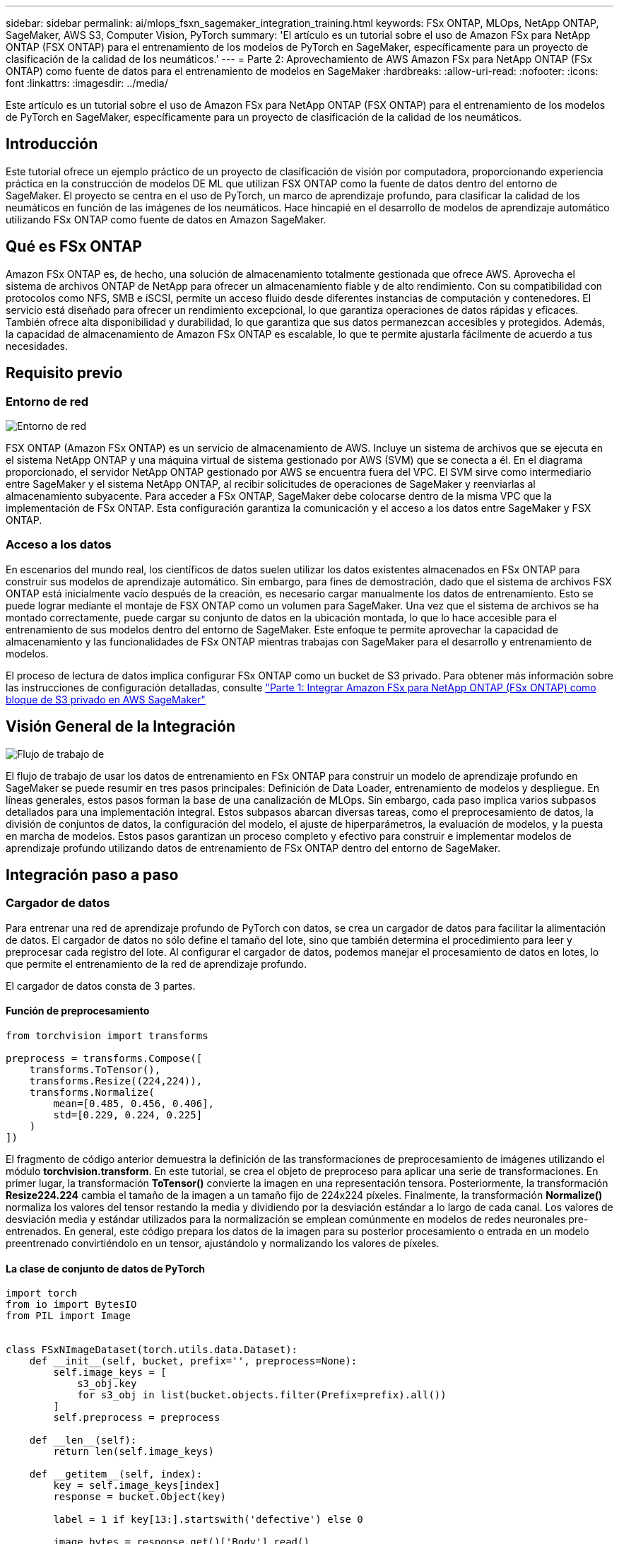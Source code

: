 ---
sidebar: sidebar 
permalink: ai/mlops_fsxn_sagemaker_integration_training.html 
keywords: FSx ONTAP, MLOps, NetApp ONTAP, SageMaker, AWS S3, Computer Vision, PyTorch 
summary: 'El artículo es un tutorial sobre el uso de Amazon FSx para NetApp ONTAP (FSX ONTAP) para el entrenamiento de los modelos de PyTorch en SageMaker, específicamente para un proyecto de clasificación de la calidad de los neumáticos.' 
---
= Parte 2: Aprovechamiento de AWS Amazon FSx para NetApp ONTAP (FSx ONTAP) como fuente de datos para el entrenamiento de modelos en SageMaker
:hardbreaks:
:allow-uri-read: 
:nofooter: 
:icons: font
:linkattrs: 
:imagesdir: ../media/


[role="lead"]
Este artículo es un tutorial sobre el uso de Amazon FSx para NetApp ONTAP (FSX ONTAP) para el entrenamiento de los modelos de PyTorch en SageMaker, específicamente para un proyecto de clasificación de la calidad de los neumáticos.



== Introducción

Este tutorial ofrece un ejemplo práctico de un proyecto de clasificación de visión por computadora, proporcionando experiencia práctica en la construcción de modelos DE ML que utilizan FSX ONTAP como la fuente de datos dentro del entorno de SageMaker. El proyecto se centra en el uso de PyTorch, un marco de aprendizaje profundo, para clasificar la calidad de los neumáticos en función de las imágenes de los neumáticos. Hace hincapié en el desarrollo de modelos de aprendizaje automático utilizando FSx ONTAP como fuente de datos en Amazon SageMaker.



== Qué es FSx ONTAP

Amazon FSx ONTAP es, de hecho, una solución de almacenamiento totalmente gestionada que ofrece AWS. Aprovecha el sistema de archivos ONTAP de NetApp para ofrecer un almacenamiento fiable y de alto rendimiento. Con su compatibilidad con protocolos como NFS, SMB e iSCSI, permite un acceso fluido desde diferentes instancias de computación y contenedores. El servicio está diseñado para ofrecer un rendimiento excepcional, lo que garantiza operaciones de datos rápidas y eficaces. También ofrece alta disponibilidad y durabilidad, lo que garantiza que sus datos permanezcan accesibles y protegidos. Además, la capacidad de almacenamiento de Amazon FSx ONTAP es escalable, lo que te permite ajustarla fácilmente de acuerdo a tus necesidades.



== Requisito previo



=== Entorno de red

image:mlops_fsxn_sagemaker_integration_training_0.png["Entorno de red"]

FSX ONTAP (Amazon FSx ONTAP) es un servicio de almacenamiento de AWS. Incluye un sistema de archivos que se ejecuta en el sistema NetApp ONTAP y una máquina virtual de sistema gestionado por AWS (SVM) que se conecta a él. En el diagrama proporcionado, el servidor NetApp ONTAP gestionado por AWS se encuentra fuera del VPC. El SVM sirve como intermediario entre SageMaker y el sistema NetApp ONTAP, al recibir solicitudes de operaciones de SageMaker y reenviarlas al almacenamiento subyacente. Para acceder a FSx ONTAP, SageMaker debe colocarse dentro de la misma VPC que la implementación de FSx ONTAP. Esta configuración garantiza la comunicación y el acceso a los datos entre SageMaker y FSX ONTAP.



=== Acceso a los datos

En escenarios del mundo real, los científicos de datos suelen utilizar los datos existentes almacenados en FSx ONTAP para construir sus modelos de aprendizaje automático. Sin embargo, para fines de demostración, dado que el sistema de archivos FSX ONTAP está inicialmente vacío después de la creación, es necesario cargar manualmente los datos de entrenamiento. Esto se puede lograr mediante el montaje de FSX ONTAP como un volumen para SageMaker. Una vez que el sistema de archivos se ha montado correctamente, puede cargar su conjunto de datos en la ubicación montada, lo que lo hace accesible para el entrenamiento de sus modelos dentro del entorno de SageMaker. Este enfoque te permite aprovechar la capacidad de almacenamiento y las funcionalidades de FSx ONTAP mientras trabajas con SageMaker para el desarrollo y entrenamiento de modelos.

El proceso de lectura de datos implica configurar FSx ONTAP como un bucket de S3 privado. Para obtener más información sobre las instrucciones de configuración detalladas, consulte link:./mlops_fsxn_s3_integration.html["Parte 1: Integrar Amazon FSx para NetApp ONTAP (FSx ONTAP) como bloque de S3 privado en AWS SageMaker"]



== Visión General de la Integración

image:mlops_fsxn_sagemaker_integration_training_1.png["Flujo de trabajo de"]

El flujo de trabajo de usar los datos de entrenamiento en FSx ONTAP para construir un modelo de aprendizaje profundo en SageMaker se puede resumir en tres pasos principales: Definición de Data Loader, entrenamiento de modelos y despliegue. En líneas generales, estos pasos forman la base de una canalización de MLOps. Sin embargo, cada paso implica varios subpasos detallados para una implementación integral. Estos subpasos abarcan diversas tareas, como el preprocesamiento de datos, la división de conjuntos de datos, la configuración del modelo, el ajuste de hiperparámetros, la evaluación de modelos, y la puesta en marcha de modelos. Estos pasos garantizan un proceso completo y efectivo para construir e implementar modelos de aprendizaje profundo utilizando datos de entrenamiento de FSx ONTAP dentro del entorno de SageMaker.



== Integración paso a paso



=== Cargador de datos

Para entrenar una red de aprendizaje profundo de PyTorch con datos, se crea un cargador de datos para facilitar la alimentación de datos. El cargador de datos no sólo define el tamaño del lote, sino que también determina el procedimiento para leer y preprocesar cada registro del lote. Al configurar el cargador de datos, podemos manejar el procesamiento de datos en lotes, lo que permite el entrenamiento de la red de aprendizaje profundo.

El cargador de datos consta de 3 partes.



==== Función de preprocesamiento

[source, python]
----
from torchvision import transforms

preprocess = transforms.Compose([
    transforms.ToTensor(),
    transforms.Resize((224,224)),
    transforms.Normalize(
        mean=[0.485, 0.456, 0.406],
        std=[0.229, 0.224, 0.225]
    )
])
----
El fragmento de código anterior demuestra la definición de las transformaciones de preprocesamiento de imágenes utilizando el módulo *torchvision.transform*. En este tutorial, se crea el objeto de preproceso para aplicar una serie de transformaciones. En primer lugar, la transformación *ToTensor()* convierte la imagen en una representación tensora. Posteriormente, la transformación *Resize((224.224))* cambia el tamaño de la imagen a un tamaño fijo de 224x224 píxeles. Finalmente, la transformación *Normalize()* normaliza los valores del tensor restando la media y dividiendo por la desviación estándar a lo largo de cada canal. Los valores de desviación media y estándar utilizados para la normalización se emplean comúnmente en modelos de redes neuronales pre-entrenados. En general, este código prepara los datos de la imagen para su posterior procesamiento o entrada en un modelo preentrenado convirtiéndolo en un tensor, ajustándolo y normalizando los valores de píxeles.



==== La clase de conjunto de datos de PyTorch

[source, python]
----
import torch
from io import BytesIO
from PIL import Image


class FSxNImageDataset(torch.utils.data.Dataset):
    def __init__(self, bucket, prefix='', preprocess=None):
        self.image_keys = [
            s3_obj.key
            for s3_obj in list(bucket.objects.filter(Prefix=prefix).all())
        ]
        self.preprocess = preprocess

    def __len__(self):
        return len(self.image_keys)

    def __getitem__(self, index):
        key = self.image_keys[index]
        response = bucket.Object(key)

        label = 1 if key[13:].startswith('defective') else 0

        image_bytes = response.get()['Body'].read()
        image = Image.open(BytesIO(image_bytes))
        if image.mode == 'L':
            image = image.convert('RGB')

        if self.preprocess is not None:
            image = self.preprocess(image)
        return image, label
----
Esta clase proporciona funcionalidad para obtener el número total de registros en el conjunto de datos y define el método para leer datos para cada registro. Dentro de la función *__getitem__*, el código utiliza el objeto bucket boto3 S3 para recuperar los datos binarios de FSX ONTAP. El estilo de código para acceder a los datos de FSx ONTAP es similar a la lectura de datos de Amazon S3. La explicación subsiguiente profundiza en el proceso de creación del objeto privado S3 *bucket*.



==== FSX ONTAP como repositorio S3 privado

[source, python]
----
seed = 77                                                   # Random seed
bucket_name = '<Your ONTAP bucket name>'                    # The bucket name in ONTAP
aws_access_key_id = '<Your ONTAP bucket key id>'            # Please get this credential from ONTAP
aws_secret_access_key = '<Your ONTAP bucket access key>'    # Please get this credential from ONTAP
fsx_endpoint_ip = '<Your FSx ONTAP IP address>'                  # Please get this IP address from FSXN
----
[source, python]
----
import boto3

# Get session info
region_name = boto3.session.Session().region_name

# Initialize Fsxn S3 bucket object
# --- Start integrating SageMaker with FSXN ---
# This is the only code change we need to incorporate SageMaker with FSXN
s3_client: boto3.client = boto3.resource(
    's3',
    region_name=region_name,
    aws_access_key_id=aws_access_key_id,
    aws_secret_access_key=aws_secret_access_key,
    use_ssl=False,
    endpoint_url=f'http://{fsx_endpoint_ip}',
    config=boto3.session.Config(
        signature_version='s3v4',
        s3={'addressing_style': 'path'}
    )
)
# s3_client = boto3.resource('s3')
bucket = s3_client.Bucket(bucket_name)
# --- End integrating SageMaker with FSXN ---
----
Para leer datos de FSx ONTAP en SageMaker, se crea un manejador que señala al almacenamiento FSx ONTAP mediante el protocolo S3. Esto permite tratar el FSX ONTAP como un bucket privado de S3. La configuración del controlador incluye especificar la dirección IP de la SVM de FSx ONTAP, el nombre del bloque y las credenciales necesarias. Para obtener una explicación completa sobre la obtención de estos elementos de configuración, consulte el documento en link:mlops_fsxn_s3_integration.html["1 parte: Integración de Amazon FSx para NetApp ONTAP (FSx ONTAP) como bloque de S3 privado en AWS SageMaker"].

En el ejemplo mencionado anteriormente, el objeto bucket se utiliza para instanciar el objeto de conjunto de datos PyTorch. El objeto del conjunto de datos se explicará con más detalle en la sección siguiente.



==== El cargador de datos de PyTorch

[source, python]
----
from torch.utils.data import DataLoader
torch.manual_seed(seed)

# 1. Hyperparameters
batch_size = 64

# 2. Preparing for the dataset
dataset = FSxNImageDataset(bucket, 'dataset/tyre', preprocess=preprocess)

train, test = torch.utils.data.random_split(dataset, [1500, 356])

data_loader = DataLoader(dataset, batch_size=batch_size, shuffle=True)
----
En el ejemplo proporcionado, se especifica un tamaño de lote de 64, lo que indica que cada lote contendrá 64 registros. Al combinar la clase PyTorch *Dataset*, la función de preprocesamiento y el tamaño de lote de entrenamiento, obtenemos el cargador de datos para el entrenamiento. Este cargador de datos facilita el proceso de iteración por el conjunto de datos en lotes durante la fase de entrenamiento.



=== Entrenamiento de modelos

[source, python]
----
from torch import nn


class TyreQualityClassifier(nn.Module):
    def __init__(self):
        super().__init__()
        self.model = nn.Sequential(
            nn.Conv2d(3,32,(3,3)),
            nn.ReLU(),
            nn.Conv2d(32,32,(3,3)),
            nn.ReLU(),
            nn.Conv2d(32,64,(3,3)),
            nn.ReLU(),
            nn.Flatten(),
            nn.Linear(64*(224-6)*(224-6),2)
        )
    def forward(self, x):
        return self.model(x)
----
[source, python]
----
import datetime

num_epochs = 2
device = torch.device('cuda' if torch.cuda.is_available() else 'cpu')

model = TyreQualityClassifier()
fn_loss = torch.nn.CrossEntropyLoss()
optimizer = torch.optim.Adam(model.parameters(), lr=1e-3)


model.to(device)
for epoch in range(num_epochs):
    for idx, (X, y) in enumerate(data_loader):
        X = X.to(device)
        y = y.to(device)

        y_hat = model(X)

        loss = fn_loss(y_hat, y)
        optimizer.zero_grad()
        loss.backward()
        optimizer.step()
        current_time = datetime.datetime.now().strftime("%Y-%m-%d %H:%M:%S")
        print(f"Current Time: {current_time} - Epoch [{epoch+1}/{num_epochs}]- Batch [{idx + 1}] - Loss: {loss}", end='\r')
----
Este código implementa un proceso de entrenamiento estándar de PyTorch. Define un modelo de red neuronal llamado *TyreQualityClassifier* usando capas convolucionales y una capa lineal para clasificar la calidad de los neumáticos. El bucle de entrenamiento itera sobre los lotes de datos, calcula la pérdida y actualiza los parámetros del modelo mediante retropropagación y optimización. Además, imprime la hora actual, la época, el lote y la pérdida con fines de monitorización.



=== Puesta en marcha de modelos



==== Puesta en marcha

[source, python]
----
import io
import os
import tarfile
import sagemaker

# 1. Save the PyTorch model to memory
buffer_model = io.BytesIO()
traced_model = torch.jit.script(model)
torch.jit.save(traced_model, buffer_model)

# 2. Upload to AWS S3
sagemaker_session = sagemaker.Session()
bucket_name_default = sagemaker_session.default_bucket()
model_name = f'tyre_quality_classifier.pth'

# 2.1. Zip PyTorch model into tar.gz file
buffer_zip = io.BytesIO()
with tarfile.open(fileobj=buffer_zip, mode="w:gz") as tar:
    # Add PyTorch pt file
    file_name = os.path.basename(model_name)
    file_name_with_extension = os.path.split(file_name)[-1]
    tarinfo = tarfile.TarInfo(file_name_with_extension)
    tarinfo.size = len(buffer_model.getbuffer())
    buffer_model.seek(0)
    tar.addfile(tarinfo, buffer_model)

# 2.2. Upload the tar.gz file to S3 bucket
buffer_zip.seek(0)
boto3.resource('s3') \
    .Bucket(bucket_name_default) \
    .Object(f'pytorch/{model_name}.tar.gz') \
    .put(Body=buffer_zip.getvalue())
----
El código guarda el modelo de PyTorch en *Amazon S3* porque SageMaker requiere que el modelo se almacene en S3 para su implementación. Al subir el modelo a *Amazon S3*, se vuelve accesible para SageMaker, lo que permite la implementación e inferencia en el modelo desplegado.

[source, python]
----
import time
from sagemaker.pytorch import PyTorchModel
from sagemaker.predictor import Predictor
from sagemaker.serializers import IdentitySerializer
from sagemaker.deserializers import JSONDeserializer


class TyreQualitySerializer(IdentitySerializer):
    CONTENT_TYPE = 'application/x-torch'

    def serialize(self, data):
        transformed_image = preprocess(data)
        tensor_image = torch.Tensor(transformed_image)

        serialized_data = io.BytesIO()
        torch.save(tensor_image, serialized_data)
        serialized_data.seek(0)
        serialized_data = serialized_data.read()

        return serialized_data


class TyreQualityPredictor(Predictor):
    def __init__(self, endpoint_name, sagemaker_session):
        super().__init__(
            endpoint_name,
            sagemaker_session=sagemaker_session,
            serializer=TyreQualitySerializer(),
            deserializer=JSONDeserializer(),
        )

sagemaker_model = PyTorchModel(
    model_data=f's3://{bucket_name_default}/pytorch/{model_name}.tar.gz',
    role=sagemaker.get_execution_role(),
    framework_version='2.0.1',
    py_version='py310',
    predictor_cls=TyreQualityPredictor,
    entry_point='inference.py',
    source_dir='code',
)

timestamp = int(time.time())
pytorch_endpoint_name = '{}-{}-{}'.format('tyre-quality-classifier', 'pt', timestamp)
sagemaker_predictor = sagemaker_model.deploy(
    initial_instance_count=1,
    instance_type='ml.p3.2xlarge',
    endpoint_name=pytorch_endpoint_name
)
----
Este código facilita el despliegue de un modelo PyTorch en SageMaker. Define un serializador personalizado, *TyreQualitySerializer*, que preprocesa y serializa los datos de entrada como un tensor PyTorch. La clase *TyreQualityPredictor* es un predictor personalizado que utiliza el serializador definido y un *JSONDeserializer*. El código también crea un objeto *PyTorchModel* para especificar la ubicación S3 del modelo, el rol IAM, la versión del marco y el punto de entrada para la inferencia. El código genera una marca de tiempo y construye un nombre de punto final basado en el modelo y la marca de tiempo. Por último, el modelo se despliega mediante el método de despliegue, especificando el recuento de instancias, el tipo de instancia y el nombre de punto final generado. Esto permite que el modelo de PyTorch se despliegue y sea accesible para la inferencia en SageMaker.



==== Inferencia

[source, python]
----
image_object = list(bucket.objects.filter('dataset/tyre'))[0].get()
image_bytes = image_object['Body'].read()

with Image.open(with Image.open(BytesIO(image_bytes)) as image:
    predicted_classes = sagemaker_predictor.predict(image)

    print(predicted_classes)
----
Este es el ejemplo de utilizar el punto final desplegado para llevar a cabo la inferencia.

